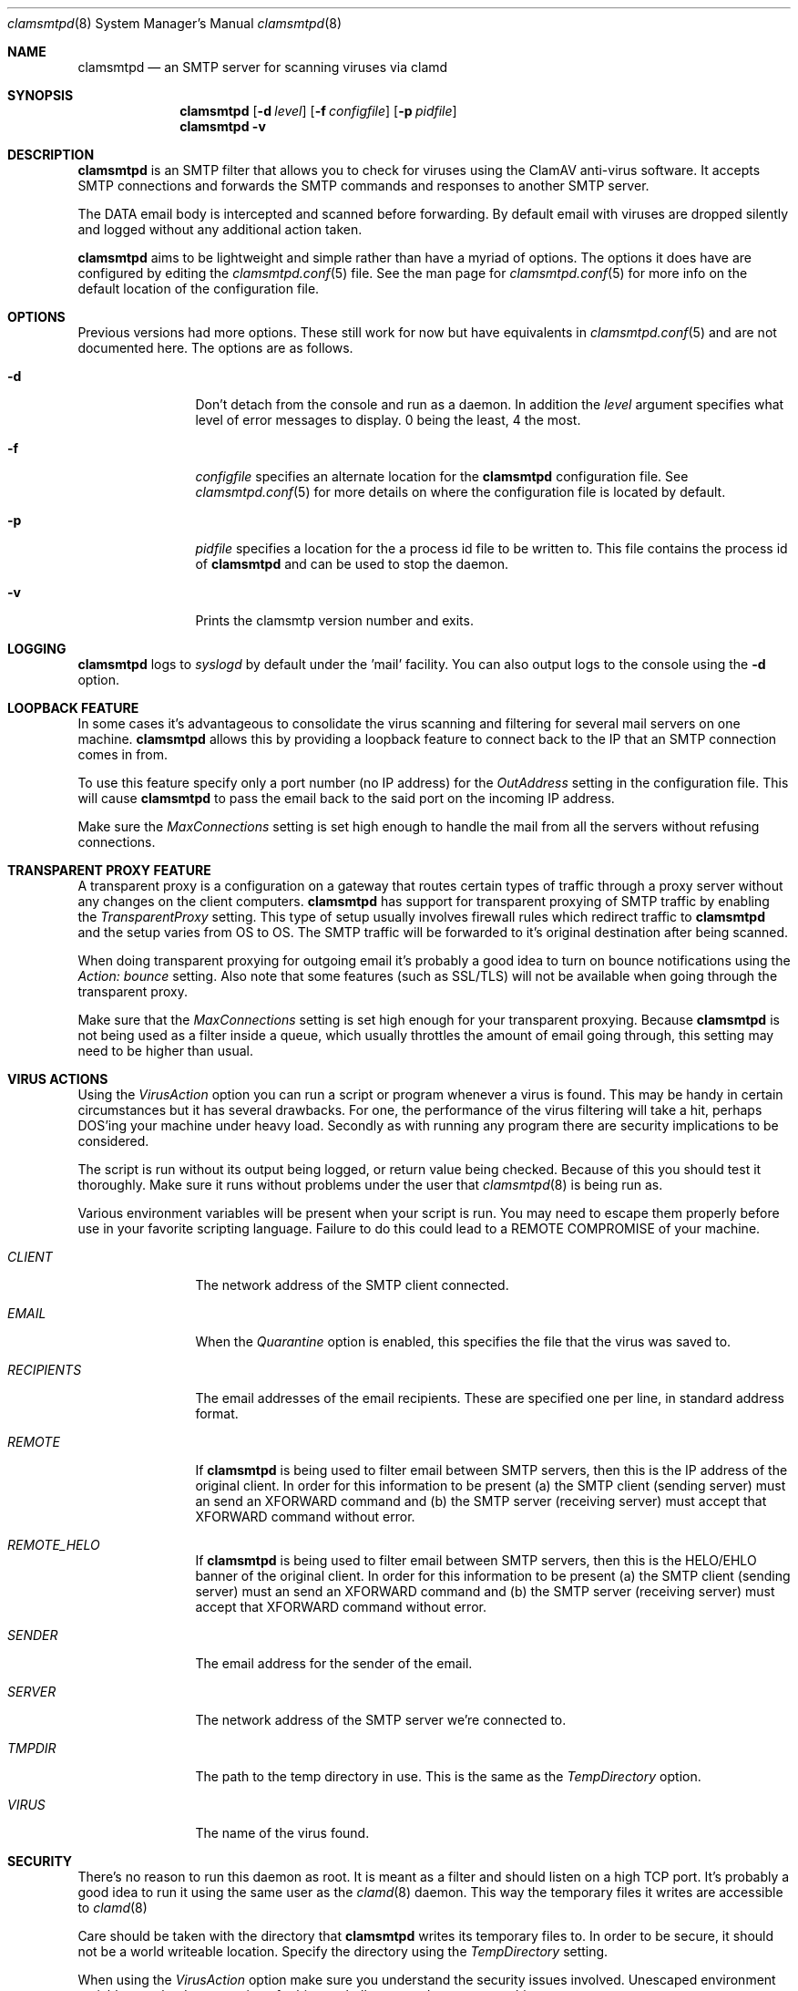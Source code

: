 .\" 
.\" Copyright (c) 2004, Stefan Walter
.\" All rights reserved.
.\"
.\" Redistribution and use in source and binary forms, with or without 
.\" modification, are permitted provided that the following conditions 
.\" are met:
.\" 
.\"     * Redistributions of source code must retain the above 
.\"       copyright notice, this list of conditions and the 
.\"       following disclaimer.
.\"     * Redistributions in binary form must reproduce the 
.\"       above copyright notice, this list of conditions and 
.\"       the following disclaimer in the documentation and/or 
.\"       other materials provided with the distribution.
.\"     * The names of contributors to this software may not be 
.\"       used to endorse or promote products derived from this 
.\"       software without specific prior written permission.
.\" 
.\" THIS SOFTWARE IS PROVIDED BY THE COPYRIGHT HOLDERS AND CONTRIBUTORS 
.\" "AS IS" AND ANY EXPRESS OR IMPLIED WARRANTIES, INCLUDING, BUT NOT 
.\" LIMITED TO, THE IMPLIED WARRANTIES OF MERCHANTABILITY AND FITNESS 
.\" FOR A PARTICULAR PURPOSE ARE DISCLAIMED. IN NO EVENT SHALL THE 
.\" COPYRIGHT OWNER OR CONTRIBUTORS BE LIABLE FOR ANY DIRECT, INDIRECT, 
.\" INCIDENTAL, SPECIAL, EXEMPLARY, OR CONSEQUENTIAL DAMAGES (INCLUDING, 
.\" BUT NOT LIMITED TO, PROCUREMENT OF SUBSTITUTE GOODS OR SERVICES; LOSS 
.\" OF USE, DATA, OR PROFITS; OR BUSINESS INTERRUPTION) HOWEVER CAUSED 
.\" AND ON ANY THEORY OF LIABILITY, WHETHER IN CONTRACT, STRICT LIABILITY, 
.\" OR TORT (INCLUDING NEGLIGENCE OR OTHERWISE) ARISING IN ANY WAY OUT OF 
.\" THE USE OF THIS SOFTWARE, EVEN IF ADVISED OF THE POSSIBILITY OF SUCH 
.\" DAMAGE.
.\" 
.\"
.\" CONTRIBUTORS
.\"  Stef Walter <stef@memberwebs.com>
.\"
.Dd September, 2004
.Dt clamsmtpd 8
.Os clamsmtp 
.Sh NAME
.Nm clamsmtpd
.Nd an SMTP server for scanning viruses via clamd
.Sh SYNOPSIS
.Nm
.Op Fl d Ar level
.Op Fl f Ar configfile
.Op Fl p Ar pidfile
.Nm 
.Fl v
.Sh DESCRIPTION
.Nm
is an SMTP filter that allows you to check for viruses using the ClamAV
anti-virus software. It accepts SMTP connections and forwards the SMTP commands
and responses to another SMTP server. 
.Pp
The DATA email body is intercepted and scanned before forwarding. By default email 
with viruses are dropped silently and logged without any additional action taken.
.Pp
.Nm
aims to be lightweight and simple rather than have a myriad of options. The options
it does have are configured by editing the 
.Xr clamsmtpd.conf 5
file. See the man page for 
.Xr clamsmtpd.conf 5
for more info on the default location of the configuration file.
.Sh OPTIONS
Previous versions had more options. These still work for now but have equivalents in 
.Xr clamsmtpd.conf 5 
and are not documented here. The options are as follows. 
.Bl -tag -width Fl
.It Fl d 
Don't detach from the console and run as a daemon. In addition the 
.Ar level
argument specifies what level of error messages to display. 0 being 
the least, 4 the most.
.It Fl f 
.Ar configfile 
specifies an alternate location for the 
.Nm
configuration file. See 
.Xr clamsmtpd.conf 5
for more details on where the configuration file is located by default.
.It Fl p
.Ar pidfile
specifies a location for the a process id file to be written to. This file 
contains the process id of 
.Nm 
and can be used to stop the daemon.
.It Fl v
Prints the clamsmtp version number and exits.
.El
.Sh LOGGING
.Nm
logs to 
.Xr syslogd 
by default under the 'mail' facility. You can also output logs to the console
using the 
.Fl d 
option.
.Sh LOOPBACK FEATURE
In some cases it's advantageous to consolidate the virus scanning and filtering 
for several mail servers on one machine. 
.Nm
allows this by providing a loopback feature to connect back to the IP that an 
SMTP connection comes in from. 
.Pp
To use this feature specify only a port number (no IP address) for the 
.Ar OutAddress
setting in the configuration file. This will cause 
.Nm
to pass the email back to the said port on the incoming IP address.
.Pp
Make sure the 
.Ar MaxConnections
setting is set high enough to handle the mail from all the servers without refusing
connections. 
.Sh TRANSPARENT PROXY FEATURE
A transparent proxy is a configuration on a gateway that routes certain types of 
traffic through a proxy server without any changes on the client computers. 
.Nm
has support for transparent proxying of SMTP traffic by enabling the 
.Ar TransparentProxy
setting. This type of setup usually involves firewall rules which redirect traffic to 
.Nm 
and the setup varies from OS to OS. The SMTP traffic will be forwarded to it's 
original destination after being scanned. 
.Pp
When doing transparent proxying for outgoing email it's probably a good idea to 
turn on bounce notifications using the
.Ar Action: bounce
setting. Also note that some features (such as SSL/TLS) will not be available
when going through the transparent proxy. 
.Pp
Make sure that the
.Ar MaxConnections 
setting is set high enough for your transparent proxying. Because 
.Nm 
is not being used as a filter inside a queue, which usually throttles the amount
of email going through, this setting may need to be higher than usual. 
.Sh VIRUS ACTIONS
Using the 
.Ar VirusAction
option you can run a script or program whenever a virus is found. This may 
be handy in certain circumstances but it has several drawbacks. For one, the 
performance of the virus filtering will take a hit, perhaps DOS'ing your 
machine under heavy load. Secondly as with running any program there are 
security implications to be considered. 
.Pp
.Please consider the above carefully before implementing a virus action. 
.Pp
The script is run without its output being logged, or return value being 
checked. Because of this you should test it thoroughly. Make sure it runs
without problems under the user that 
.Xr clamsmtpd 8
is being run as. 
.Pp
Various environment variables will be present when your script is run. You 
may need to escape them properly before use in your favorite scripting 
language. Failure to do this could lead to a REMOTE COMPROMISE of your 
machine.
.Bl -tag -width Fl
.It Ar CLIENT
The network address of the SMTP client connected.
.It Ar EMAIL
When the
.Ar Quarantine
option is enabled, this specifies the file that the virus was saved to.
.It Ar RECIPIENTS
The email addresses of the email recipients. These are specified one per 
line, in standard address format. 
.It Ar REMOTE
If 
.Nm
is being used to filter email between SMTP servers, then this is the 
IP address of the original client. In order for this information to be present 
(a) the SMTP client (sending server) must an send an XFORWARD command and (b) 
the SMTP server (receiving server) must accept that XFORWARD command without 
error.
.It Ar REMOTE_HELO
If 
.Nm
is being used to filter email between SMTP servers, then this is the 
HELO/EHLO banner of the original client. In order for this information to be present 
(a) the SMTP client (sending server) must an send an XFORWARD command and (b) 
the SMTP server (receiving server) must accept that XFORWARD command without 
error.
.It Ar SENDER
The email address for the sender of the email. 
.It Ar SERVER
The network address of the SMTP server we're connected to.
.It Ar TMPDIR
The path to the temp directory in use. This is the same as the 
.Ar TempDirectory
option. 
.It Ar VIRUS
The name of the virus found.
.El
.Sh SECURITY
There's no reason to run this daemon as root. It is meant as a filter and should
listen on a high TCP port. It's probably a good idea to run it using the same 
user as the 
.Xr clamd 8
daemon. This way the temporary files it writes are accessible to 
.Xr clamd 8
.Pp
Care should be taken with the directory that 
.Nm
writes its temporary files to. In order to be secure, it should not be a world
writeable location. Specify the directory using the 
.Ar TempDirectory
setting.
.Pp
When using the 
.Ar VirusAction
option make sure you understand the security issues involved. Unescaped 
environment variables can lead to execution of arbitrary shell commands 
on your machine.
.Pp
If running 
.Nm
on a publicly accessible IP address or without a firewall please be sure to 
understand all the possible security issues. This is especially true if the 
loopback feature is used (see above).
.Sh SEE ALSO
.Xr clamsmtpd.conf 5
.Xr clamd 8 ,
.Xr clamdscan 1 
.Sh AUTHOR
.An Stef Walter Aq stef@memberwebs.com
